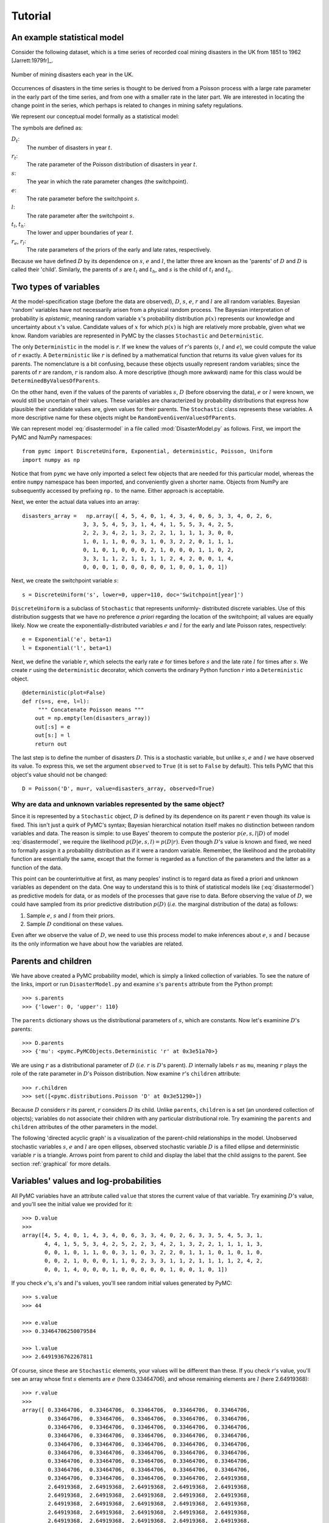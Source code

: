 ********
Tutorial
********

An example statistical model
============================

Consider the following dataset, which is a time series of recorded coal
mining disasters in the UK from 1851 to 1962 [Jarrett:1979fr]_. 

.. _disastersts:

.. figure:: disastersts_web.png
   :alt: Disasters time series.
   :scale: 30
   :align: center

   Number of mining disasters each year in the UK. 

Occurrences of disasters in the time series is thought to be derived from
a Poisson process with a large rate parameter in the early part of the
time series, and from one with a smaller rate in the later part. We are
interested in locating the change point in the series, which perhaps is
related to changes in mining safety regulations.

We represent our conceptual model formally as a statistical model:

.. math::   :label: disastermodel

       \begin{array}{ccc}
           (D_t | s, e, l) \sim \textup{Poisson}\left(r_t\right), & r_t=\left\{\begin{array}{lll}
               e &\textup{if}& t< s\\ l &\textup{if}& t\ge s
               \end{array}\right.,&t\in[t_l,t_h]\\
           s\sim \textup{Discrete Uniform}(t_l, t_h)\\
           e\sim \textup{Exponential}(r_e)\\
           l\sim \textup{Exponential}(r_l)
       \end{array}
       
The symbols are defined as:

:math:`D_t`:
   The number of disasters in year :math:`t`.

:math:`r_t`:
   The rate parameter of the Poisson distribution of disasters in year :math:`t`.

:math:`s`:
   The year in which the rate parameter changes (the switchpoint).

:math:`e`:
   The rate parameter before the switchpoint :math:`s`.

:math:`l`:
   The rate parameter after the switchpoint :math:`s`.

:math:`t_l`, :math:`t_h`:
   The lower and upper boundaries of year :math:`t`.

:math:`r_e`, :math:`r_l`:
   The rate parameters of the priors of the early and late rates, respectively.

   .. % \item[:math:`\beta_e`, :math:`\beta_l`:] Prior parameters (also called hyperparameters).

Because we have defined :math:`D` by its dependence on :math:`s`,
:math:`e` and :math:`l`, the latter three are known as the 'parents' of
:math:`D` and :math:`D` is called their 'child'. Similarly, the parents of
:math:`s` are :math:`t_l` and :math:`t_h`, and :math:`s` is the child of
:math:`t_l` and :math:`t_h`.


Two types of variables
======================


At the model-specification stage (before the data are observed), :math:`D`,
:math:`s`, :math:`e`, :math:`r` and :math:`l` are all random variables. Bayesian
'random' variables have not necessarily arisen from a physical random process.
The Bayesian interpretation of probability is *epistemic*, meaning random
variable :math:`x`'s probability distribution :math:`p(x)` represents our
knowledge and uncertainty about :math:`x`'s value. Candidate values of :math:`x`
for which :math:`p(x)` is high are relatively more probable, given what we know.
Random variables are represented in PyMC by the classes ``Stochastic`` and
``Deterministic``.

The only ``Deterministic`` in the model is :math:`r`. If we knew the values of
:math:`r`'s parents (:math:`s`, :math:`l` and :math:`e`), we could compute the
value of :math:`r` exactly. A ``Deterministic`` like :math:`r` is defined by a
mathematical function that returns its value given values for its parents. The
nomenclature is a bit confusing, because these objects usually represent random
variables; since the parents of :math:`r` are random, :math:`r` is random also.
A more descriptive (though more awkward) name for this class would be
``DeterminedByValuesOfParents``.

On the other hand, even if the values of the parents of variables :math:`s`,
:math:`D` (before observing the data), :math:`e` or :math:`l` were known, we
would still be uncertain of their values. These variables are characterized by
probability distributions that express how plausible their candidate values are,
given values for their parents. The ``Stochastic`` class represents these
variables. A more descriptive name for these objects might be
``RandomEvenGivenValuesOfParents``.

We can represent model :eq:`disastermodel` in a file called
:mod:`DisasterModel.py` as follows. First, we import the PyMC and NumPy
namespaces::

   from pymc import DiscreteUniform, Exponential, deterministic, Poisson, Uniform
   import numpy as np

Notice that from ``pymc`` we have only imported a select few objects that are
needed for this particular model, whereas the entire ``numpy`` namespace has
been imported, and conveniently given a shorter name. Objects from NumPy are
subsequently accessed by prefixing ``np.`` to the name. Either approach is
acceptable.

Next, we enter the actual data values into an array::

   disasters_array =   np.array([ 4, 5, 4, 0, 1, 4, 3, 4, 0, 6, 3, 3, 4, 0, 2, 6,
                      3, 3, 5, 4, 5, 3, 1, 4, 4, 1, 5, 5, 3, 4, 2, 5,
                      2, 2, 3, 4, 2, 1, 3, 2, 2, 1, 1, 1, 1, 3, 0, 0,
                      1, 0, 1, 1, 0, 0, 3, 1, 0, 3, 2, 2, 0, 1, 1, 1,
                      0, 1, 0, 1, 0, 0, 0, 2, 1, 0, 0, 0, 1, 1, 0, 2,
                      3, 3, 1, 1, 2, 1, 1, 1, 1, 2, 4, 2, 0, 0, 1, 4,
                      0, 0, 0, 1, 0, 0, 0, 0, 0, 1, 0, 0, 1, 0, 1])

Next, we create the switchpoint variable :math:`s`::

   s = DiscreteUniform('s', lower=0, upper=110, doc='Switchpoint[year]')

``DiscreteUniform`` is a subclass of ``Stochastic`` that represents uniformly-
distributed discrete variables. Use of this distribution suggests that we have
no preference *a priori* regarding the location of the switchpoint; all values
are equally likely. Now we create the exponentially-distributed variables
:math:`e` and :math:`l` for the early and late Poisson rates, respectively::

   e = Exponential('e', beta=1)
   l = Exponential('l', beta=1)

Next, we define the variable :math:`r`, which selects the early rate :math:`e`
for times before :math:`s` and the late rate :math:`l` for times after
:math:`s`. We create :math:`r` using the ``deterministic`` decorator, which
converts the ordinary Python function :math:`r` into a ``Deterministic`` object.
::

   @deterministic(plot=False)
   def r(s=s, e=e, l=l):
   	""" Concatenate Poisson means """
       out = np.empty(len(disasters_array))
       out[:s] = e
       out[s:] = l
       return out

The last step is to define the number of disasters :math:`D`. This is a
stochastic variable, but unlike :math:`s`, :math:`e` and :math:`l` we have
observed its value. To express this, we set the argument ``observed`` to
``True`` (it is set to ``False`` by default). This tells PyMC that this object's
value should not be changed::

   D = Poisson('D', mu=r, value=disasters_array, observed=True)


Why are data and unknown variables represented by the same object?
------------------------------------------------------------------

Since it is represented by a ``Stochastic`` object, :math:`D` is defined by its
dependence on its parent :math:`r` even though its value is fixed. This isn't
just a quirk of PyMC's syntax; Bayesian hierarchical notation itself makes no
distinction between random variables and data. The reason is simple: to use
Bayes' theorem to compute the posterior :math:`p(e,s,l|D)` of model
:eq:`disastermodel`, we require the likelihood :math:`p(D|e,s,l)=p(D|r)`. Even
though :math:`D`'s value is known and fixed, we need to formally assign it a
probability distribution as if it were a random variable. Remember, the
likelihood and the probability function are essentially the same, except that
the former is regarded as a function of the parameters and the latter as a
function of the data.

This point can be counterintuitive at first, as many peoples' instinct is to
regard data as fixed a priori and unknown variables as dependent on the data.
One way to understand this is to think of statistical models like
(:eq:`disastermodel`) as predictive models for data, or as models of the
processes that gave rise to data. Before observing the value of :math:`D`, we
could have sampled from its prior predictive distribution :math:`p(D)` (*i.e.*
the marginal distribution of the data) as follows:

#. Sample :math:`e`, :math:`s` and :math:`l` from their priors.

#. Sample :math:`D` conditional on these values.

Even after we observe the value of :math:`D`, we need to use this process model
to make inferences about :math:`e`, :math:`s` and :math:`l` because its the only
information we have about how the variables are related.


Parents and children
====================

We have above created a PyMC probability model, which is simply a linked
collection of variables. To see the nature of the links, import or run
``DisasterModel.py`` and examine :math:`s`'s ``parents`` attribute from the
Python prompt::

   >>> s.parents
   >>> {'lower': 0, 'upper': 110}

The ``parents`` dictionary shows us the distributional parameters of :math:`s`,
which are constants. Now let's examinine :math:`D`'s parents::

   >>> D.parents
   >>> {'mu': <pymc.PyMCObjects.Deterministic 'r' at 0x3e51a70>}

We are using :math:`r` as a distributional parameter of :math:`D` (*i.e.*
:math:`r` is :math:`D`'s parent). :math:`D` internally labels :math:`r` as
``mu``, meaning :math:`r` plays the role of the rate parameter in :math:`D`'s
Poisson distribution. Now examine :math:`r`'s ``children`` attribute::

   >>> r.children
   >>> set([<pymc.distributions.Poisson 'D' at 0x3e51290>])

Because :math:`D` considers :math:`r` its parent, :math:`r` considers :math:`D`
its child. Unlike ``parents``, ``children`` is a set (an unordered collection of
objects); variables do not associate their children with any particular
distributional role. Try examining the ``parents`` and ``children`` attributes
of the other parameters in the model.

The following 'directed acyclic graph' is a visualization of the parent-child
relationships in the model. Unobserved stochastic variables :math:`s`, :math:`e`
and :math:`l` are open ellipses, observed stochastic variable :math:`D` is a
filled ellipse and deterministic variable :math:`r` is a triangle. Arrows point
from parent to child and display the label that the child assigns to the parent.
See section :ref:`graphical` for more details.

.. figure:: DisasterModel2.pdf
   :alt: Disasters time series.
   :scale: 30
   :align: center

Variables' values and log-probabilities
=======================================

All PyMC variables have an attribute called ``value`` that stores the current
value of that variable. Try examining :math:`D`'s value, and you'll see the
initial value we provided for it::

   >>> D.value
   >>>
   array([4, 5, 4, 0, 1, 4, 3, 4, 0, 6, 3, 3, 4, 0, 2, 6, 3, 3, 5, 4, 5, 3, 1,
          4, 4, 1, 5, 5, 3, 4, 2, 5, 2, 2, 3, 4, 2, 1, 3, 2, 2, 1, 1, 1, 1, 3,
          0, 0, 1, 0, 1, 1, 0, 0, 3, 1, 0, 3, 2, 2, 0, 1, 1, 1, 0, 1, 0, 1, 0,
          0, 0, 2, 1, 0, 0, 0, 1, 1, 0, 2, 3, 3, 1, 1, 2, 1, 1, 1, 1, 2, 4, 2,
          0, 0, 1, 4, 0, 0, 0, 1, 0, 0, 0, 0, 0, 1, 0, 0, 1, 0, 1])

If you check :math:`e`'s, :math:`s`'s and :math:`l`'s values, you'll see random
initial values generated by PyMC::

   >>> s.value
   >>> 44

   >>> e.value
   >>> 0.33464706250079584

   >>> l.value
   >>> 2.6491936762267811

Of course, since these are ``Stochastic`` elements, your values will be
different than these. If you check :math:`r`'s value, you'll see an array whose
first :math:`s` elements are :math:`e` (here 0.33464706), and whose remaining
elements are :math:`l` (here 2.64919368)::

   >>> r.value
   >>>
   array([ 0.33464706,  0.33464706,  0.33464706,  0.33464706,  0.33464706,
           0.33464706,  0.33464706,  0.33464706,  0.33464706,  0.33464706,
           0.33464706,  0.33464706,  0.33464706,  0.33464706,  0.33464706,
           0.33464706,  0.33464706,  0.33464706,  0.33464706,  0.33464706,
           0.33464706,  0.33464706,  0.33464706,  0.33464706,  0.33464706,
           0.33464706,  0.33464706,  0.33464706,  0.33464706,  0.33464706,
           0.33464706,  0.33464706,  0.33464706,  0.33464706,  0.33464706,
           0.33464706,  0.33464706,  0.33464706,  0.33464706,  0.33464706,
           0.33464706,  0.33464706,  0.33464706,  0.33464706,  2.64919368,
           2.64919368,  2.64919368,  2.64919368,  2.64919368,  2.64919368,
           2.64919368,  2.64919368,  2.64919368,  2.64919368,  2.64919368,
           2.64919368,  2.64919368,  2.64919368,  2.64919368,  2.64919368,
           2.64919368,  2.64919368,  2.64919368,  2.64919368,  2.64919368,
           2.64919368,  2.64919368,  2.64919368,  2.64919368,  2.64919368,
           2.64919368,  2.64919368,  2.64919368,  2.64919368,  2.64919368,
           2.64919368,  2.64919368,  2.64919368,  2.64919368,  2.64919368,
           2.64919368,  2.64919368,  2.64919368,  2.64919368,  2.64919368,
           2.64919368,  2.64919368,  2.64919368,  2.64919368,  2.64919368,
           2.64919368,  2.64919368,  2.64919368,  2.64919368,  2.64919368,
           2.64919368,  2.64919368,  2.64919368,  2.64919368,  2.64919368,
           2.64919368,  2.64919368,  2.64919368,  2.64919368,  2.64919368,
           2.64919368,  2.64919368,  2.64919368,  2.64919368,  2.64919368])

To compute its value, :math:`r` calls the funtion we used to create it, passing
in the values of its parents.

``Stochastic`` objects can evaluate their probability mass or density functions
at their current values given the values of their parents. The logarithm of a
stochastic object's probability mass or density can be accessed via the ``logp``
attribute. For vector-valued variables like :math:`D`, the ``logp`` attribute
returns the sum of the logarithms of the joint probability or density of all
elements of the value. Try examining :math:`s`'s and :math:`D`'s log-
probabilities and :math:`e`'s and :math:`l`'s log-densities::

   >>> s.logp
   >>> -4.7095302013123339

   >>> D.logp
   >>> -1080.5149888046033

   >>> e.logp
   >>> -0.33464706250079584

   >>> l.logp
   >>> -2.6491936762267811

``Stochastic`` objects need to call an internal function to compute their
``logp`` attributes, as :math:`r` needed to call an internal function to compute
its value. Just as we created :math:`r` by decorating a function that computes
its value, it's possible to create custom ``Stochastic`` objects by decorating
functions that compute their log-probabilities or densities (see chapter
:ref:`chap-modelbuilding`). Users are thus not limited to the set of of
statistical distributions provided by PyMC.


Using Variables as parents of other Variables
---------------------------------------------

Let's take a closer look at our definition of :math:`r`::

   @deterministic(plot=False)
   def r(s=s, e=e, l=l):
       """ Concatenate Poisson means """
       out = np.empty(len(disasters_array))
       out[:s] = e
       out[s:] = l
       return out

The arguments :math:`s`, :math:`e` and :math:`l` are ``Stochastic`` objects, not
numbers. Why aren't errors raised when we attempt to slice array ``out`` up to a
``Stochastic`` object?

Whenever a variable is used as a parent for a child variable, PyMC replaces it
with its ``value`` attribute when the child's value or log-probability is
computed. When :math:`r`'s value is recomputed, ``s.value`` is passed to the
function as argument ``s``. To see the values of the parents of :math:`r` all
together, look at ``r.parents.value``.


Fitting the model with MCMC
===========================

PyMC provides several objects that fit probability models (linked collections of
variables) like ours. The primary such object, ``MCMC``, fits models with the
Markov chain Monte Carlo algorithm. See appendix :ref:`chap:mcmc` for an
introduction to the algorithm itself. To create an ``MCMC`` object to handle our
model, import :mod:`DisasterModel.py` and use it as an argument for ``MCMC``::

   import DisasterModel
   from pymc import MCMC
   M = MCMC(DisasterModel)

In this case ``M`` will expose variables ``s``, ``e``, ``l``, ``r`` and ``D`` as
attributes; that is, ``M.s`` will be the same object as ``DisasterModel.s``.

To run the sampler, call the MCMC object's ``isample()`` (or ``sample()``)
method with arguments for the number of iterations, burn-in length, and thinning
interval (if desired)::

   M.isample(iter=10000, burn=1000, thin=10)

After a few seconds, you should see that sampling has finished normally. The
model has been fitted.


What does it mean to fit a model?
---------------------------------

'Fitting' a model means characterizing its posterior distribution somehow. In
this case, we are trying to represent the posterior :math:`p(s,e,l|D)` by a set
of joint samples from it. To produce these samples, the MCMC sampler randomly
updates the values of :math:`s`, :math:`e` and :math:`l` according to the
Metropolis-Hastings algorithm ([gelman]_) for ``iter``  iterations.

After a sufficiently large number of iterations, the current values of
:math:`s`, :math:`e` and :math:`l` can be considered a sample from the
posterior. PyMC assumes that the ``burn`` parameter specifies a 'sufficiently
large' number of iterations for convergence of the algorithm, so it is up to the
user to verify that this is the case (see chapter :ref:`chap:modelchecking`).
Consecutive values sampled from :math:`s`, :math:`e` and :math:`l` are
necessarily dependent on the previous sample, since it is a Markov chain.
However, MCMC often results in strong autocorrelation among samples that can
result in imprecise posterior inference. To circumvent this, it is often
effective to thin the sample by only retaining every :math:`k`th sample, where
:math:`k` is an integer value. This thinning interval is passed to the sampler
via the ``thin`` argument.

If you are not sure ahead of time what values to choose for the ``burn`` and
``thin`` parameters, you may want to retain all the MCMC samples, that is to set
``burn=0`` and ``thin=1``, and then discard the 'burnin period' and thin the
samples after examining the traces (the series of samples). See [gelman]_ for
general guidance.


Accessing the samples
---------------------

The output of the MCMC algorithm is a 'trace', the sequence of retained samples
for each variable in the model. These traces can be accessed using the
``trace(name, chain=-1)`` method. For example::

   >>> M.trace('s')[:]
   array([41, 40, 40, ..., 43, 44, 44])

The trace slice ``[start:stop:step]`` works just like the NumPy array slice. By
default, the returned trace array contains the samples from the last call to
``sample``, that is, ``chain=-1``, but the trace from previous sampling runs can
be retrieved by specifying the correspondent chain index. To return the trace
from all chains, simply use ``chain=None``. [#]_


Sampling output
---------------

You can examine the marginal posterior of any variable by plotting a histogram
of its trace::

   >>> from pylab import hist, show
   >>> hist(M.trace('l')[:])
   >>>
   (array([   8,   52,  565, 1624, 2563, 2105, 1292,  488,  258,   45]),
    array([ 0.52721865,  0.60788251,  0.68854637,  0.76921023,  0.84987409,
           0.93053795,  1.01120181,  1.09186567,  1.17252953,  1.25319339]),
    <a list of 10 Patch objects>)
   >>> show()

You should see something like this:

PyMC has its own plotting functionality, via the optional :mod:`matplotlib`
module as noted in the installation notes. The :mod:`Matplot` module includes a
``plot`` function that takes the model (or a single parameter) as an argument::

   >>> from pymc.Matplot import plot
   >>> plot(M)

For each variable in the model, ``plot`` generates a composite figure, such as
this one for the switchpoint in the disasters model:

The left-hand pane of this figure shows the temporal series of the samples from
:math:`s`, while the right-hand pane shows a histogram of the trace. The trace
is useful for evaluating and diagnosing the algorithm's performance (see
[gelman]_), while the histogram is useful for visualizing the posterior.

For a non-graphical summary of the posterior, simply call ``M.stats()``.


Imputation of Missing Data
--------------------------

As with most "textbook examples", the models we have examined so far assume that
the associated data are complete. That is, there are no missing values
corresponding to any observations in the dataset. However, many real-world
datasets contain one or more missing values, usually due to some logistical
problem during the data collection process. The easiest way of dealing with
observations that contain missing values is simply to exclude them from the
analysis. However, this results in loss of information if an excluded
observation contains valid values for other quantities. An alternative is to
impute the missing values, based on information in the rest of the model.

For example, consider a survey dataset for some wildlife species:

=====  ====  ========  ===========  
Count  Site  Observer  Temperature
=====  ====  ========  ===========
15       1       1          15
10       1       2          NA
 6       1       1          11
=====  ====  ========  ===========

Each row contains the number of individuals seen during the survey, along with
three covariates: the site on which the survey was conducted, the observer that
collected the data, and the temperature during the survey. If we are interested
in modelling, say, population size as a function of the count and the associated
covariates, it is difficult to accommodate the second observation because the
temperature is missing (perhaps the thermometer was broken that day). Ignoring
this observation will allow us to fit the model, but it wastes information that
is contained in the other covariates.

In a Bayesian modelling framework, missing data are accommodated simply by
treating them as unknown model parameters. Values for the missing data
:math:`\tilde{y}` are estimated naturally, using the posterior predictive
distribution:

   .. math::
   	p(\tilde{y}|y) = \int p(\tilde{y}|\theta) f(\theta|y) d\theta


This describes additional data :math:`\tilde{y}`, which may either be considered
unobserved data or potential future observations. We can use the posterior
predictive distribution to model the likely values of missing data.

Consider the coal mining disasters data introduced previously. Assume that two
years of data are missing from the time series; we indicate this in the data
array by the use of an arbitrary placeholder value, -999. ::

   x = numpy.array([ 4, 5, 4, 0, 1, 4, 3, 4, 0, 6, 3, 3, 4, 0, 2, 6,
   3, 3, 5, 4, 5, 3, 1, 4, 4, 1, 5, 5, 3, 4, 2, 5,
   2, 2, 3, 4, 2, 1, 3, -999, 2, 1, 1, 1, 1, 3, 0, 0,
   1, 0, 1, 1, 0, 0, 3, 1, 0, 3, 2, 2, 0, 1, 1, 1,
   0, 1, 0, 1, 0, 0, 0, 2, 1, 0, 0, 0, 1, 1, 0, 2,
   3, 3, 1, -999, 2, 1, 1, 1, 1, 2, 4, 2, 0, 0, 1, 4,
   0, 0, 0, 1, 0, 0, 0, 0, 0, 1, 0, 0, 1, 0, 1])

To estimate these values in PyMC, we generate a masked array. These are
specialised NumPy arrays that contain a matching True or False value for each
element to indicate if that value should be excluded from any computation.
Masked arrays can be generated using NumPy's ``ma.masked_equal`` function::

   >>> masked_data = numpy.ma.masked_equal(x, value=-999)
   >>> masked_data
   masked_array(data = [4 5 4 0 1 4 3 4 0 6 3 3 4 0 2 6 3 3 5 4 5 3 1 4 4 1 5 5 3
    4 2 5 2 2 3 4 2 1 3 -- 2 1 1 1 1 3 0 0 1 0 1 1 0 0 3 1 0 3 2 2 0 1 1 1 0 1 0
    1 0 0 0 2 1 0 0 0 1 1 0 2 3 3 1 -- 2 1 1 1 1 2 4 2 0 0 1 4 0 0 0 1 0 0 0 0 0 1
    0 0 1 0 1],
    mask = [False False False False False False False False False False False False
    False False False False False False False False False False False False
    False False False False False False False False False False False False
    False False False  True False False False False False False False False
    False False False False False False False False False False False False
    False False False False False False False False False False False False
    False False False False False False False False False False False  True
    False False False False False False False False False False False False
    False False False False False False False False False False False False
    False False False],
         fill_value=999999)


This masked array, in turn, can then be passed to PyMC's own ``ImputeMissing``
function, which replaces the missing values with Stochastic variables of the
desired type. For the coal mining disasters problem, recall that disaster events
were modelled as Poisson variates::

   >>> D = ImputeMissing('D', Poisson, masked_data, mu=r)
   >>> D
   [<pymc.distributions.Poisson 'D[0]' at 0x4ba42d0>,
    <pymc.distributions.Poisson 'D[1]' at 0x4ba4330>,
    <pymc.distributions.Poisson 'D[2]' at 0x4ba44d0>,
    <pymc.distributions.Poisson 'D[3]' at 0x4ba45f0>,
   ...
    <pymc.distributions.Poisson 'D[110]' at 0x4ba46d0>]

Here :math:`r` is an array of means for each year of data, allocated according
to the location of the switchpoint. Each element in :math:`D` is a Poisson
Stochastic, irrespective of whether the observation was missing or not. The
difference is that actual observations are data Stochastics (``observed=True``),
while the missing values are non-data Stochastics. The latter are considered
unknown, rather than fixed, and therefore estimated by the MCMC algorithm, just
as unknown model parameters.

The entire model looks very similar to the original model::

   # Switchpoint
   s = DiscreteUniform('s', lower=0, upper=110)
   # Early mean
   e = Exponential('e', beta=1)
   # Late mean
   l = Exponential('l', beta=1)

   @deterministic(plot=False)
   def r(s=s, e=e, l=l):
       """Allocate appropriate mean to time series"""
       out = np.empty(len(disasters_array))
       # Early mean prior to switchpoint
       out[:s] = e
       # Late mean following switchpoint
       out[s:] = l
       return out

   # Where the mask is true, the value is taken as missing.
   masked_data = np.ma.masked_array(disasters_array, disasters_mask)
   D = ImputeMissing('D', Poisson, masked_data, mu=r)

The main limitation of this approach for imputation is performance. Because each
element in the data array is modelled by an individual Stochastic, rather than a
single Stochastic for the entire array, the number of nodes in the overall model
increases from 4 to 113. This significantly slows the rate of sampling, since
the model iterates over each node at every iteration.

.. _fig:missing:

.. figure:: missing.png
   :alt: Trace and posterior distribution figure. 
   :scale: 30
   :align: center

   Trace and posterior distribution of the second missing data point in the example.


Fine-tuning the MCMC algorithm
==============================

MCMC objects handle individual variables via *step methods*, which determine how
parameters are updated at each step of the MCMC algorithm. By default, step
methods are automatically assigned to variables by PyMC. To see which step
methods :math:`M` is using, look at its ``step_method_dict`` attribute with
respect to each parameter::

   >>> M.step_method_dict[s]
   >>> [<pymc.StepMethods.DiscreteMetropolis object at 0x3e8cb50>]

   >>> M.step_method_dict[e]
   >>> [<pymc.StepMethods.Metropolis object at 0x3e8cbb0>]

   >>> M.step_method_dict[l]
   >>> [<pymc.StepMethods.Metropolis object at 0x3e8ccb0>]

The value of ``step_method_dict`` corresponding to a particular variable is a
list of the step methods :math:`M` is using to handle that variable.

You can force :math:`M` to use a particular step method by calling
``M.use_step_method`` before telling it to sample. The following call will cause
:math:`M` to handle :math:`l` with a standard ``Metropolis`` step method, but
with proposal standard deviation equal to :math:`2`::

   M.use_step_method(Metropolis, l, proposal_sd=2.)

Another step method class, ``AdaptiveMetropolis``, is better at handling highly-
correlated variables. If your model mixes poorly, using ``AdaptiveMetropolis``
is a sensible first thing to try.


Beyond the basics
=================

That was a brief introduction to basic PyMC usage. Many more topics are covered
in the subsequent sections, including:

* Class ``Potential``, another building block for probability models in addition
  to ``Stochastic`` and ``Deterministic``

* Normal approximations

* Using custom probability distributions

* Object architecture

* Saving traces to the disk, or streaming them to the disk during sampling

* Writing your own step methods and fitting algorithms.

Also, be sure to check out the documentation for the Gaussian process extension,
which is available on the webpage.

.. rubric:: Footnotes

.. [#] Note that the unknown variables :math:`s`, :math:`e`, :math:`l` and :math:`r`
   will all accrue samples, but :math:`D` will not because its value has been
   observed and is not updated. Hence :math:`D` has no trace and calling
   ``M.trace('D')[:]`` will raise an error.

